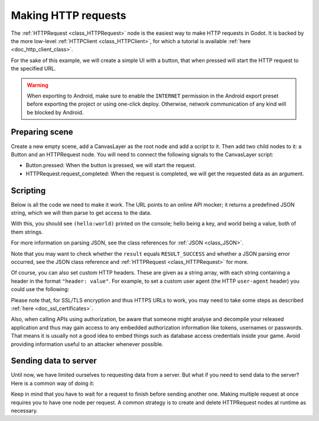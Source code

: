 .. _doc_http_request_class:

Making HTTP requests
====================

The :ref:`HTTPRequest <class_HTTPRequest>` node is the easiest way to make HTTP requests in Godot.
It is backed by the more low-level :ref:`HTTPClient <class_HTTPClient>`, for which a tutorial is available :ref:`here <doc_http_client_class>`.

For the sake of this example, we will create a simple UI with a button, that when pressed will start the HTTP request to the specified URL.

.. warning::

    When exporting to Android, make sure to enable the ``INTERNET``
    permission in the Android export preset before exporting the project or
    using one-click deploy. Otherwise, network communication of any kind will be
    blocked by Android.

Preparing scene
---------------

Create a new empty scene, add a CanvasLayer as the root node and add a script to it. Then add two child nodes to it: a Button and an HTTPRequest node. You will need to connect the following signals to the CanvasLayer script:

- Button.pressed: When the button is pressed, we will start the request.
- HTTPRequest.request_completed: When the request is completed, we will get the requested data as an argument.

.. image:: img/rest_api_scene.png

Scripting
---------

Below is all the code we need to make it work. The URL points to an online API mocker; it returns a predefined JSON string, which we will then parse to get access to the data.

.. tabs::

    .. code-tab:: gdscript GDScript

        extends CanvasLayer

        func _ready():
            $HTTPRequest.connect("request_completed", self, "_on_request_completed")
            $Button.connect("pressed", self, "_on_Button_pressed")

        func _on_button_pressed():
            $HTTPRequest.request("http://www.mocky.io/v2/5185415ba171ea3a00704eed")

        func _on_request_completed(result, response_code, headers, body):
            var json = JSON.parse(body.get_string_from_utf8())
            print(json.result)

    .. code-tab:: csharp

        using Godot;
        
        public partial class HTTPRequestDemo : CanvasLayer
        {
            public override void _Ready()
            {
                GetNode("HTTPRequest").RequestCompleted += OnRequestCompleted;
                GetNode("Button").Pressed += OnButtonPressed;
            }

            public void OnButtonPressed()
            {
                HTTPRequest httpRequest = GetNode<HTTPRequest>("HTTPRequest");
                httpRequest.Request("http://www.mocky.io/v2/5185415ba171ea3a00704eed");
            }

            public void OnRequestCompleted(int result, int response_code, string[] headers, byte[] body)
            {
                JSONParseResult json = JSON.Parse(Encoding.UTF8.GetString(body));
                GD.Print(json.Result);
            }
        }

With this, you should see ``(hello:world)`` printed on the console; hello being a key, and world being a value, both of them strings.

For more information on parsing JSON, see the class references for :ref:`JSON <class_JSON>`.

Note that you may want to check whether the ``result`` equals ``RESULT_SUCCESS`` and whether a JSON parsing error occurred, see the JSON class reference and :ref:`HTTPRequest <class_HTTPRequest>` for more.

Of course, you can also set custom HTTP headers. These are given as a string array, with each string containing a header in the format ``"header: value"``.
For example, to set a custom user agent (the HTTP ``user-agent`` header) you could use the following:

.. tabs::

    .. code-tab:: gdscript GDScript

        $HTTPRequest.request("http://www.mocky.io/v2/5185415ba171ea3a00704eed", ["user-agent: YourCustomUserAgent"])

    .. code-tab:: csharp

        HTTPRequest httpRequest = GetNode<HTTPRequest>("HTTPRequest");
        httpRequest.Request("http://www.mocky.io/v2/5185415ba171ea3a00704eed", new string[] { "user-agent: YourCustomUserAgent" });

Please note that, for SSL/TLS encryption and thus HTTPS URLs to work, you may need to take some steps as described :ref:`here <doc_ssl_certificates>`.

Also, when calling APIs using authorization, be aware that someone might analyse and decompile your released application and thus may gain access to any embedded authorization information like tokens, usernames or passwords.
That means it is usually not a good idea to embed things such as database access credentials inside your game. Avoid providing information useful to an attacker whenever possible.

Sending data to server
----------------------

Until now, we have limited ourselves to requesting data from a server. But what if you need to send data to the server? Here is a common way of doing it:

.. tabs::

    .. code-tab:: gdscript GDScript

        func _make_post_request(url, data_to_send, use_ssl):
            # Convert data to json string:
            var query = JSON.print(data_to_send)
            # Add 'Content-Type' header:
            var headers = ["Content-Type: application/json"]
            $HTTPRequest.request(url, headers, use_ssl, HTTPClient.METHOD_POST, query)

    .. code-tab:: csharp

            public void MakePostRequest(string url, object data_to_send, bool use_ssl)
            {
                string query = JSON.Print(data_to_send);
                HTTPRequest httpRequest = GetNode<HTTPRequest>("HTTPRequest");
                string[] headers = new string[] { "Content-Type: application/json" };
                httpRequest.Request(url, headers, use_ssl, HTTPClient.Method.Post, query);
            }

Keep in mind that you have to wait for a request to finish before sending another one. Making multiple request at once requires you to have one node per request.
A common strategy is to create and delete HTTPRequest nodes at runtime as necessary.
